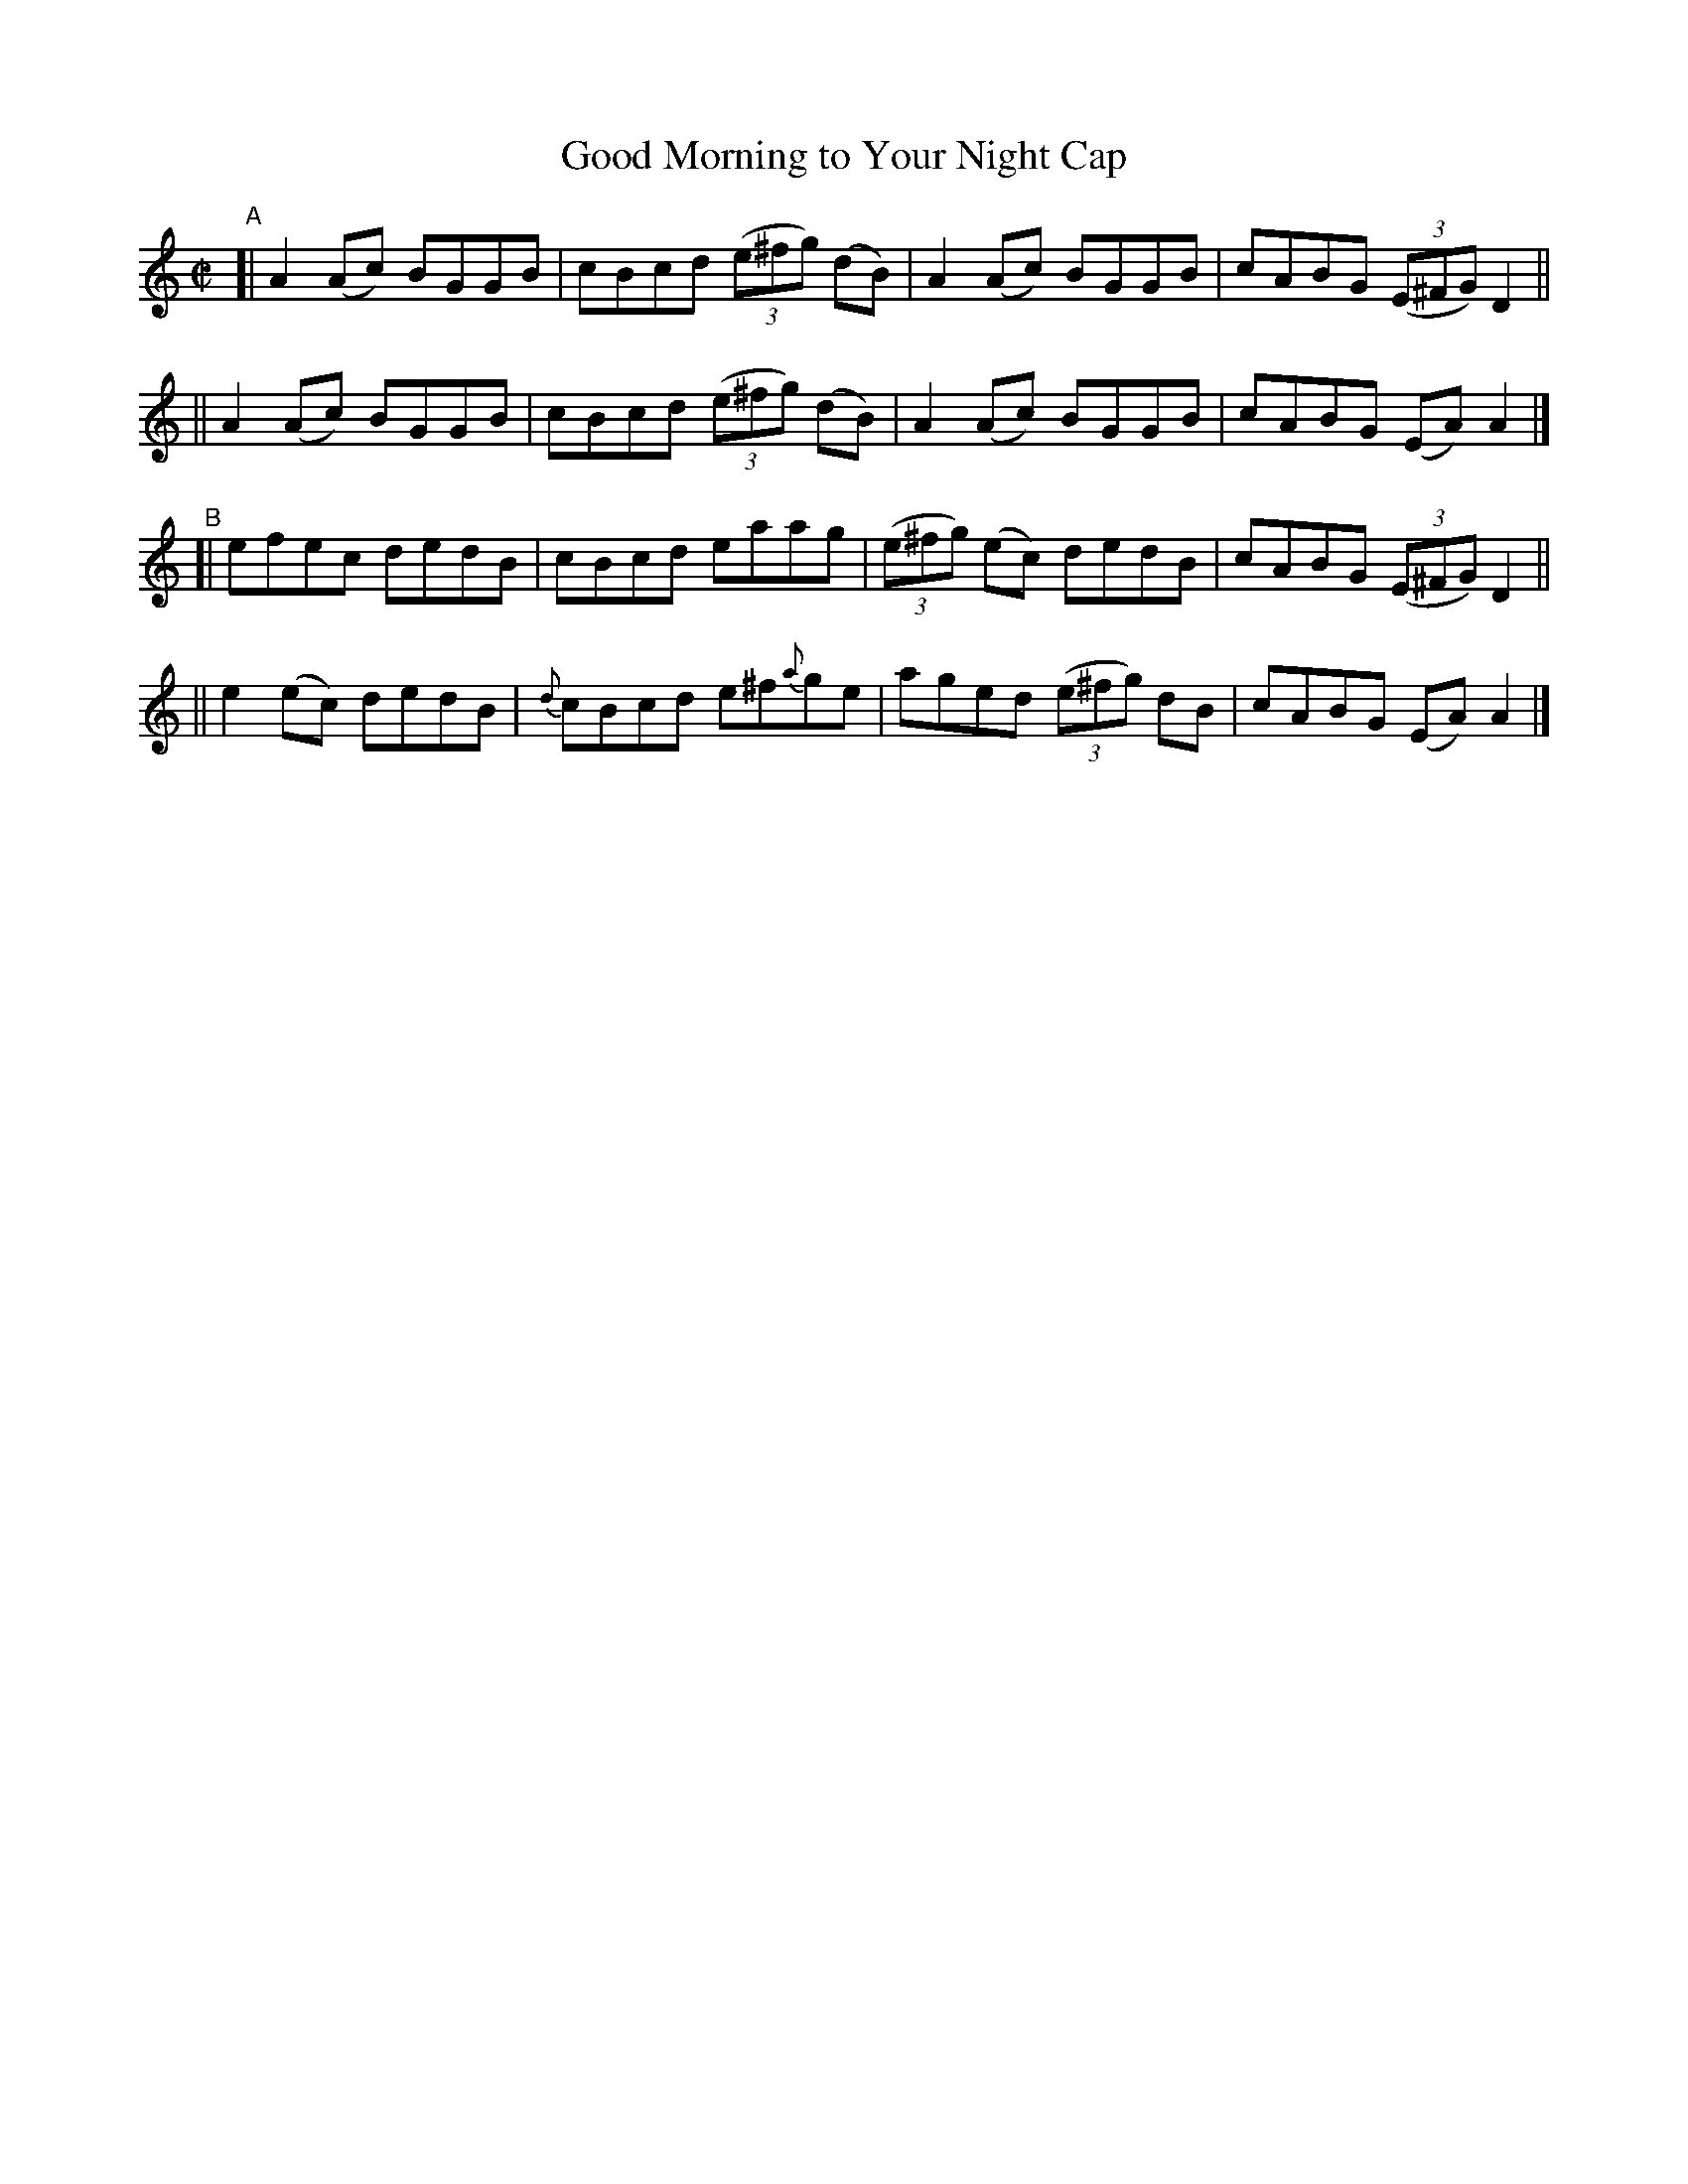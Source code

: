 X: 710
T: Good Morning to Your Night Cap
R: reel
%S: s:4 b:16(4+4+4+4)
B: Francis O'Neill: "The Dance Music of Ireland" (1907) #710
Z: Frank Nordberg - http://www.musicaviva.com
F: http://www.musicaviva.com/abc/tunes/ireland/oneill-1001/0710/oneill-1001-0710-1.abc
M: C|
L: 1/8
K: Am
%%slurgraces 1
%%graceslurs 1
"^A"\
[| A2(Ac) BGGB | cBcd (3(e^fg) (dB) | A2(Ac) BGGB | cABG (3(E^FG) D2 ||
|| A2(Ac) BGGB | cBcd (3(e^fg) (dB) | A2(Ac) BGGB | cABG (EA)A2 |]
"^B"\
[| efec dedB | cBcd eaag | (3(e^fg) (ec) dedB | cABG (3(E^FG) D2 ||
|| e2(ec) dedB | {d}cBcd e^f{a}ge | aged (3(e^fg) dB | cABG (EA)A2 |]
